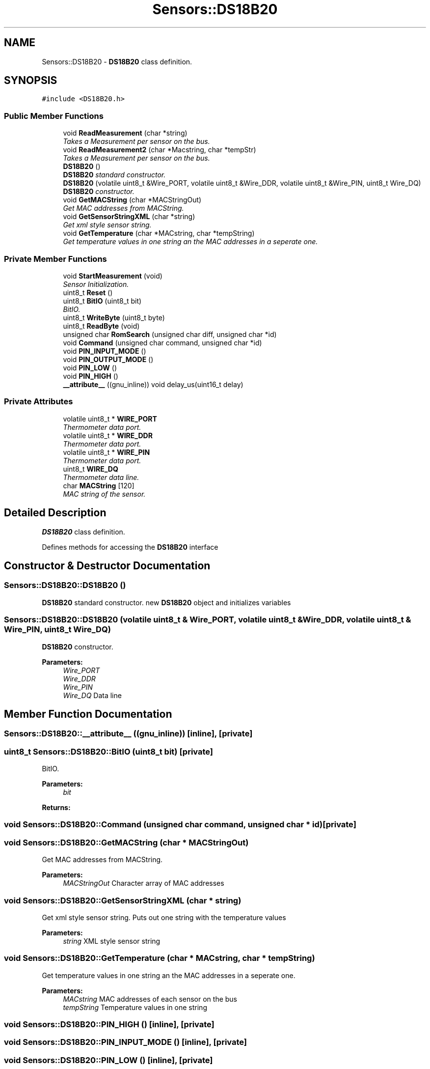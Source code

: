 .TH "Sensors::DS18B20" 3 "Thu May 25 2017" "Version 0.2" "SensorNode" \" -*- nroff -*-
.ad l
.nh
.SH NAME
Sensors::DS18B20 \- \fBDS18B20\fP class definition\&.  

.SH SYNOPSIS
.br
.PP
.PP
\fC#include <DS18B20\&.h>\fP
.SS "Public Member Functions"

.in +1c
.ti -1c
.RI "void \fBReadMeasurement\fP (char *string)"
.br
.RI "\fITakes a Measurement per sensor on the bus\&. \fP"
.ti -1c
.RI "void \fBReadMeasurement2\fP (char *Macstring, char *tempStr)"
.br
.RI "\fITakes a Measurement per sensor on the bus\&. \fP"
.ti -1c
.RI "\fBDS18B20\fP ()"
.br
.RI "\fI\fBDS18B20\fP standard constructor\&. \fP"
.ti -1c
.RI "\fBDS18B20\fP (volatile uint8_t &Wire_PORT, volatile uint8_t &Wire_DDR, volatile uint8_t &Wire_PIN, uint8_t Wire_DQ)"
.br
.RI "\fI\fBDS18B20\fP constructor\&. \fP"
.ti -1c
.RI "void \fBGetMACString\fP (char *MACStringOut)"
.br
.RI "\fIGet MAC addresses from MACString\&. \fP"
.ti -1c
.RI "void \fBGetSensorStringXML\fP (char *string)"
.br
.RI "\fIGet xml style sensor string\&. \fP"
.ti -1c
.RI "void \fBGetTemperature\fP (char *MACstring, char *tempString)"
.br
.RI "\fIGet temperature values in one string an the MAC addresses in a seperate one\&. \fP"
.in -1c
.SS "Private Member Functions"

.in +1c
.ti -1c
.RI "void \fBStartMeasurement\fP (void)"
.br
.RI "\fISensor Initialization\&. \fP"
.ti -1c
.RI "uint8_t \fBReset\fP ()"
.br
.ti -1c
.RI "uint8_t \fBBitIO\fP (uint8_t bit)"
.br
.RI "\fIBitIO\&. \fP"
.ti -1c
.RI "uint8_t \fBWriteByte\fP (uint8_t byte)"
.br
.ti -1c
.RI "uint8_t \fBReadByte\fP (void)"
.br
.ti -1c
.RI "unsigned char \fBRomSearch\fP (unsigned char diff, unsigned char *id)"
.br
.ti -1c
.RI "void \fBCommand\fP (unsigned char command, unsigned char *id)"
.br
.ti -1c
.RI "void \fBPIN_INPUT_MODE\fP ()"
.br
.ti -1c
.RI "void \fBPIN_OUTPUT_MODE\fP ()"
.br
.ti -1c
.RI "void \fBPIN_LOW\fP ()"
.br
.ti -1c
.RI "void \fBPIN_HIGH\fP ()"
.br
.ti -1c
.RI "\fB__attribute__\fP ((gnu_inline)) void delay_us(uint16_t delay)"
.br
.in -1c
.SS "Private Attributes"

.in +1c
.ti -1c
.RI "volatile uint8_t * \fBWIRE_PORT\fP"
.br
.RI "\fIThermometer data port\&. \fP"
.ti -1c
.RI "volatile uint8_t * \fBWIRE_DDR\fP"
.br
.RI "\fIThermometer data port\&. \fP"
.ti -1c
.RI "volatile uint8_t * \fBWIRE_PIN\fP"
.br
.RI "\fIThermometer data port\&. \fP"
.ti -1c
.RI "uint8_t \fBWIRE_DQ\fP"
.br
.RI "\fIThermometer data line\&. \fP"
.ti -1c
.RI "char \fBMACString\fP [120]"
.br
.RI "\fIMAC string of the sensor\&. \fP"
.in -1c
.SH "Detailed Description"
.PP 
\fBDS18B20\fP class definition\&. 

Defines methods for accessing the \fBDS18B20\fP interface 
.SH "Constructor & Destructor Documentation"
.PP 
.SS "Sensors::DS18B20::DS18B20 ()"

.PP
\fBDS18B20\fP standard constructor\&. new \fBDS18B20\fP object and initializes variables 
.SS "Sensors::DS18B20::DS18B20 (volatile uint8_t & Wire_PORT, volatile uint8_t & Wire_DDR, volatile uint8_t & Wire_PIN, uint8_t Wire_DQ)"

.PP
\fBDS18B20\fP constructor\&. 
.PP
\fBParameters:\fP
.RS 4
\fIWire_PORT\fP 
.br
\fIWire_DDR\fP 
.br
\fIWire_PIN\fP 
.br
\fIWire_DQ\fP Data line 
.RE
.PP

.SH "Member Function Documentation"
.PP 
.SS "Sensors::DS18B20::__attribute__ ((gnu_inline))\fC [inline]\fP, \fC [private]\fP"

.SS "uint8_t Sensors::DS18B20::BitIO (uint8_t bit)\fC [private]\fP"

.PP
BitIO\&. 
.PP
\fBParameters:\fP
.RS 4
\fIbit\fP 
.RE
.PP
\fBReturns:\fP
.RS 4
.RE
.PP

.SS "void Sensors::DS18B20::Command (unsigned char command, unsigned char * id)\fC [private]\fP"

.SS "void Sensors::DS18B20::GetMACString (char * MACStringOut)"

.PP
Get MAC addresses from MACString\&. 
.PP
\fBParameters:\fP
.RS 4
\fIMACStringOut\fP Character array of MAC addresses 
.RE
.PP

.SS "void Sensors::DS18B20::GetSensorStringXML (char * string)"

.PP
Get xml style sensor string\&. Puts out one string with the temperature values 
.PP
\fBParameters:\fP
.RS 4
\fIstring\fP XML style sensor string 
.RE
.PP

.SS "void Sensors::DS18B20::GetTemperature (char * MACstring, char * tempString)"

.PP
Get temperature values in one string an the MAC addresses in a seperate one\&. 
.PP
\fBParameters:\fP
.RS 4
\fIMACstring\fP MAC addresses of each sensor on the bus 
.br
\fItempString\fP Temperature values in one string 
.RE
.PP

.SS "void Sensors::DS18B20::PIN_HIGH ()\fC [inline]\fP, \fC [private]\fP"

.SS "void Sensors::DS18B20::PIN_INPUT_MODE ()\fC [inline]\fP, \fC [private]\fP"

.SS "void Sensors::DS18B20::PIN_LOW ()\fC [inline]\fP, \fC [private]\fP"

.SS "void Sensors::DS18B20::PIN_OUTPUT_MODE ()\fC [inline]\fP, \fC [private]\fP"

.SS "uint8_t Sensors::DS18B20::ReadByte (void)\fC [private]\fP"

.SS "void Sensors::DS18B20::ReadMeasurement (char * string)"

.PP
Takes a Measurement per sensor on the bus\&. 
.PP
\fBParameters:\fP
.RS 4
\fIstring\fP String with MAC addresses and temperature values 
.RE
.PP

.SS "void Sensors::DS18B20::ReadMeasurement2 (char * Macstring, char * tempStr)"

.PP
Takes a Measurement per sensor on the bus\&. 
.PP
\fBParameters:\fP
.RS 4
\fIMacstring\fP MAC addresses of each sensor on the bus 
.br
\fItempStr\fP Temperature values in one string 
.RE
.PP

.SS "uint8_t Sensors::DS18B20::Reset ()\fC [private]\fP"

.SS "unsigned char Sensors::DS18B20::RomSearch (unsigned char diff, unsigned char * id)\fC [private]\fP"

.SS "void Sensors::DS18B20::StartMeasurement (void)\fC [private]\fP"

.PP
Sensor Initialization\&. Starts 
.SS "uint8_t Sensors::DS18B20::WriteByte (uint8_t byte)\fC [private]\fP"

.SH "Member Data Documentation"
.PP 
.SS "char Sensors::DS18B20::MACString[120]\fC [private]\fP"

.PP
MAC string of the sensor\&. 
.SS "volatile uint8_t* Sensors::DS18B20::WIRE_DDR\fC [private]\fP"

.PP
Thermometer data port\&. 
.SS "uint8_t Sensors::DS18B20::WIRE_DQ\fC [private]\fP"

.PP
Thermometer data line\&. 
.SS "volatile uint8_t* Sensors::DS18B20::WIRE_PIN\fC [private]\fP"

.PP
Thermometer data port\&. 
.SS "volatile uint8_t* Sensors::DS18B20::WIRE_PORT\fC [private]\fP"

.PP
Thermometer data port\&. 

.SH "Author"
.PP 
Generated automatically by Doxygen for SensorNode from the source code\&.
